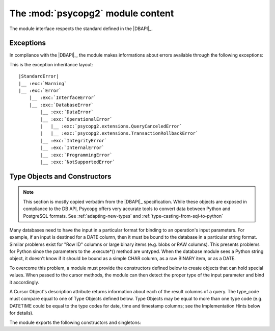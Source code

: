 The :mod:`psycopg2` module content
==================================

.. sectionauthor:: Daniele Varrazzo <daniele.varrazzo@gmail.com>

.. module:: psycopg2

The module interface respects the standard defined in the |DBAPI|_.

.. index:: 
    single: Connection string
    double: Connection; Parameters
    single: Username; Connection
    single: Password; Connection
    single: Host; Connection
    single: Port; Connection
    single: DSN (Database Source Name)

.. function:: connect(dsn or params[, connection_factory])

    Create a new database session and return a new :class:`connection` object.

    You can specify the connection parameters either as a string::

        conn = psycopg2.connect("dbname=test user=postgres password=secret")

    or using a set of keyword arguments::

        conn = psycopg2.connect(database="test", user="postgres", password="secret")

    The full list of available parameters is:
    
    - :obj:`!dbname` -- the database name (only in dsn string)
    - :obj:`!database` -- the database name (only as keyword argument)
    - :obj:`!user` -- user name used to authenticate
    - :obj:`!password` -- password used to authenticate
    - :obj:`!host` -- database host address (defaults to UNIX socket if not provided)
    - :obj:`!port` -- connection port number (defaults to 5432 if not provided)
    - :obj:`!sslmode` -- `SSL TCP/IP negotiation`__ mode

    .. __: http://www.postgresql.org/docs/8.4/static/libpq-ssl.html#LIBPQ-SSL-SSLMODE-STATEMENTS

    Using the :obj:`!connection_factory` parameter a different class or
    connections factory can be specified. It should be a callable object
    taking a :obj:`!dsn` argument. See :ref:`subclassing-connection` for
    details.

    .. extension::

        The :obj:`connection_factory` parameter is a Psycopg extension to the
        |DBAPI|.


.. data:: apilevel

    String constant stating the supported DB API level.  For :mod:`psycopg2` is
    ``2.0``.

.. data:: threadsafety

    Integer constant stating the level of thread safety the interface
    supports.  For :mod:`psycopg2` is ``2``, i.e. threads can share the module
    and the connection. See :ref:`thread-safety` for details.

.. data:: paramstyle

    String constant stating the type of parameter marker formatting expected
    by the interface.  For :mod:`psycopg2` is ``pyformat``.  See also
    :ref:`query-parameters`.



.. index:: 
    single: Exceptions; DB API

.. _dbapi-exceptions:

Exceptions
----------

In compliance with the |DBAPI|_, the module makes informations about errors
available through the following exceptions:

.. exception:: Warning 
            
    Exception raised for important warnings like data truncations while
    inserting, etc. It is a subclass of the Python |StandardError|_.
            
.. exception:: Error 

    Exception that is the base class of all other error exceptions. You can
    use this to catch all errors with one single ``except`` statement. Warnings
    are not considered errors and thus should not use this class as base. It
    is a subclass of the Python |StandardError|_.

    .. attribute:: pgerror

        String representing the error message returned by the backend,
        ``None`` if not available.

    .. attribute:: pgcode

        String representing the error code returned by the backend, ``None``
        if not available.  The :mod:`~psycopg2.errorcodes` module contains
        symbolic constants representing PostgreSQL error codes.

    .. extension::

        The :attr:`~Error.pgerror` and :attr:`~Error.pgcode` attributes are
        Psycopg extensions.

        .. doctest::
            :options: +NORMALIZE_WHITESPACE

            >>> try:
            ...     cur.execute("SELECT * FROM barf")
            ... except Exception, e:
            ...     pass

            >>> e.pgcode
            '42P01'
            >>> print e.pgerror
            ERROR:  relation "barf" does not exist
            LINE 1: SELECT * FROM barf
                                  ^

    .. versionchanged:: 2.0.7 added :attr:`Error.pgerror` and
        :attr:`Error.pgcode` attributes.


    
.. exception:: InterfaceError

    Exception raised for errors that are related to the database interface
    rather than the database itself.  It is a subclass of :exc:`Error`.

.. exception:: DatabaseError

    Exception raised for errors that are related to the database.  It is a
    subclass of :exc:`Error`.
    
.. exception:: DataError
  
    Exception raised for errors that are due to problems with the processed
    data like division by zero, numeric value out of range, etc. It is a
    subclass of :exc:`DatabaseError`.
    
.. exception:: OperationalError
  
    Exception raised for errors that are related to the database's operation
    and not necessarily under the control of the programmer, e.g. an
    unexpected disconnect occurs, the data source name is not found, a
    transaction could not be processed, a memory allocation error occurred
    during processing, etc.  It is a subclass of :exc:`DatabaseError`.
    
.. exception:: IntegrityError             
  
    Exception raised when the relational integrity of the database is
    affected, e.g. a foreign key check fails.  It is a subclass of
    :exc:`DatabaseError`.
    
.. exception:: InternalError 
              
    Exception raised when the database encounters an internal error, e.g. the
    cursor is not valid anymore, the transaction is out of sync, etc.  It is a
    subclass of :exc:`DatabaseError`.
    
.. exception:: ProgrammingError
  
    Exception raised for programming errors, e.g. table not found or already
    exists, syntax error in the SQL statement, wrong number of parameters
    specified, etc.  It is a subclass of :exc:`DatabaseError`.
    
.. exception:: NotSupportedError
  
    Exception raised in case a method or database API was used which is not
    supported by the database, e.g. requesting a :meth:`!rollback` on a
    connection that does not support transaction or has transactions turned
    off.  It is a subclass of :exc:`DatabaseError`.


.. extension::

    Psycopg may raise a few other, more specialized, exceptions: currently
    :exc:`~psycopg2.extensions.QueryCanceledError` and
    :exc:`~psycopg2.extensions.TransactionRollbackError` are defined. These
    exceptions are not exposed by the main :mod:`!psycopg2` module but are
    made available by the :mod:`~psycopg2.extensions` module.  All the
    additional exceptions are subclasses of standard |DBAPI| exceptions, so
    trapping them specifically is not required.


This is the exception inheritance layout:

.. parsed-literal::

    |StandardError|
    \|__ :exc:`Warning`
    \|__ :exc:`Error`
        \|__ :exc:`InterfaceError`
        \|__ :exc:`DatabaseError`
            \|__ :exc:`DataError`
            \|__ :exc:`OperationalError`
            \|   \|__ :exc:`psycopg2.extensions.QueryCanceledError`
            \|   \|__ :exc:`psycopg2.extensions.TransactionRollbackError`
            \|__ :exc:`IntegrityError`
            \|__ :exc:`InternalError`
            \|__ :exc:`ProgrammingError`
            \|__ :exc:`NotSupportedError`


.. |StandardError| replace:: :exc:`!StandardError`
.. _StandardError: http://docs.python.org/library/exceptions.html#exceptions.StandardError


.. _type-objects-and-constructors:

Type Objects and Constructors
-----------------------------

.. note:: This section is mostly copied verbatim from the |DBAPI|_
    specification.  While these objects are exposed in compliance to the
    DB API, Psycopg offers very accurate tools to convert data between Python
    and PostgreSQL formats.  See :ref:`adapting-new-types` and
    :ref:`type-casting-from-sql-to-python`

Many databases need to have the input in a particular format for
binding to an operation's input parameters.  For example, if an
input is destined for a DATE column, then it must be bound to the
database in a particular string format.  Similar problems exist
for "Row ID" columns or large binary items (e.g. blobs or RAW
columns).  This presents problems for Python since the parameters
to the .execute*() method are untyped.  When the database module
sees a Python string object, it doesn't know if it should be bound
as a simple CHAR column, as a raw BINARY item, or as a DATE.

To overcome this problem, a module must provide the constructors
defined below to create objects that can hold special values.
When passed to the cursor methods, the module can then detect the
proper type of the input parameter and bind it accordingly.

A Cursor Object's description attribute returns information about
each of the result columns of a query.  The type_code must compare
equal to one of Type Objects defined below. Type Objects may be
equal to more than one type code (e.g. DATETIME could be equal to
the type codes for date, time and timestamp columns; see the
Implementation Hints below for details).

The module exports the following constructors and singletons:
    
.. function:: Date(year,month,day)

    This function constructs an object holding a date value.
        
.. function:: Time(hour,minute,second)

    This function constructs an object holding a time value.
            
.. function:: Timestamp(year,month,day,hour,minute,second)

    This function constructs an object holding a time stamp value.

.. function:: DateFromTicks(ticks)

    This function constructs an object holding a date value from the given
    ticks value (number of seconds since the epoch; see the documentation of
    the standard Python time module for details).

.. function:: TimeFromTicks(ticks)
  
    This function constructs an object holding a time value from the given
    ticks value (number of seconds since the epoch; see the documentation of
    the standard Python time module for details).
    
.. function:: TimestampFromTicks(ticks)

    This function constructs an object holding a time stamp value from the
    given ticks value (number of seconds since the epoch; see the
    documentation of the standard Python time module for details).

.. function:: Binary(string)
  
    This function constructs an object capable of holding a binary (long)
    string value.
    

.. data:: STRING

    This type object is used to describe columns in a database that are
    string-based (e.g. CHAR).

.. data:: BINARY

    This type object is used to describe (long) binary columns in a database
    (e.g. LONG, RAW, BLOBs).
    
.. data:: NUMBER

    This type object is used to describe numeric columns in a database.

.. data:: DATETIME
  
    This type object is used to describe date/time columns in a database.
    
.. data:: ROWID
  
    This type object is used to describe the "Row ID" column in a database.

